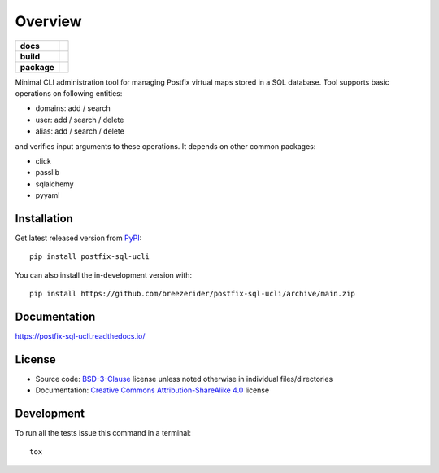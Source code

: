 ========
Overview
========

.. start-badges

.. list-table::
    :stub-columns: 1

    * - docs
      - |docs|

    * - build
      - |github-actions| |codecov|

    * - package
      - | |license| |version| |wheel| |supported-versions|
        | |commits-since|

.. |docs| image:: https://readthedocs.org/projects/postfix-sql-ucli/badge/?style=flat
    :target: https://postfix-sql-ucli.readthedocs.io/
    :alt: Documentation Status

.. |github-actions| image:: https://github.com/breezerider/postfix-sql-ucli/actions/workflows/github-actions.yml/badge.svg
    :alt: GitHub Actions Build Status
    :target: https://github.com/breezerider/postfix-sql-ucli/actions

.. |codecov| image:: https://codecov.io/gh/breezerider/postfix-sql-ucli/branch/main/graphs/badge.svg?branch=main
    :alt: Coverage Status
    :target: https://app.codecov.io/github/breezerider/postfix-sql-ucli

.. |license| image:: https://img.shields.io/badge/license-BSD-green?style=flat
    :alt: PyPI Package license
    :target: https://test.pypi.org/project/postfix-sql-ucli

.. |version| image:: https://img.shields.io/badge/test.pypi-v0.1.0-informational?style=flat
    :alt: PyPI Package latest release
    :target: https://test.pypi.org/project/postfix-sql-ucli

.. |wheel| image:: https://img.shields.io/badge/wheel-yes-success?style=flat
    :alt: PyPI Wheel
    :target: https://test.pypi.org/project/postfix-sql-ucli

.. |supported-versions| image:: https://img.shields.io/badge/python-3.8_|_3.9_|_3.10-informational?style=flat
    :alt: Supported Python versions
    :target: https://test.pypi.org/project/postfix-sql-ucli

.. |commits-since| image:: https://img.shields.io/github/commits-since/breezerider/postfix-sql-ucli/v0.1.0.svg
    :alt: Commits since latest release
    :target: https://github.com/breezerider/postfix-sql-ucli/compare/v0.1.0...main

.. end-badges

Minimal CLI administration tool for managing Postfix virtual maps stored in a SQL database.
Tool supports basic operations on following entities:

* domains: add / search
* user: add / search / delete
* alias: add / search / delete

and verifies input arguments to these operations.
It depends on other common packages:

* click
* passlib
* sqlalchemy
* pyyaml

Installation
============

Get latest released version from `PyPI <https://pypi.org/>`_::

    pip install postfix-sql-ucli

You can also install the in-development version with::

    pip install https://github.com/breezerider/postfix-sql-ucli/archive/main.zip


Documentation
=============


https://postfix-sql-ucli.readthedocs.io/


License
=======

- Source code: `BSD-3-Clause <https://choosealicense.com/licenses/bsd-3-clause/>`_ license unless noted otherwise in individual files/directories
- Documentation: `Creative Commons Attribution-ShareAlike 4.0 <https://creativecommons.org/licenses/by-sa/4.0/>`_ license


Development
===========

To run all the tests issue this command in a terminal::

    tox
